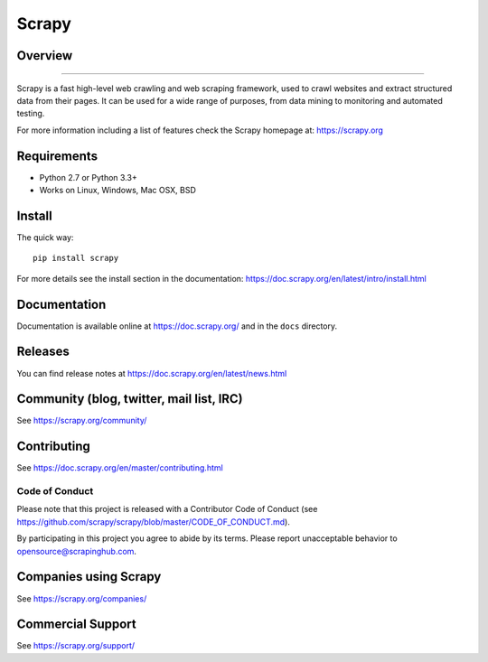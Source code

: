 ======
Scrapy
======

.. image:: https://img.shields.io/pypi/v/Scrapy.svg
   :target: https://pypi.python.org/pypi/Scrapy
   :alt: PyPI Version

.. image:: https://img.shields.io/travis/scrapy/scrapy/master.svg
   :target: https://travis-ci.org/scrapy/scrapy
   :alt: Build Status

.. image:: https://img.shields.io/badge/wheel-yes-brightgreen.svg
   :target: https://pypi.python.org/pypi/Scrapy
   :alt: Wheel Status

.. image:: https://img.shields.io/codecov/c/github/scrapy/scrapy/master.svg
   :target: https://codecov.io/github/scrapy/scrapy?branch=master
   :alt: Coverage report

.. image:: https://anaconda.org/conda-forge/scrapy/badges/version.svg
   :target: https://anaconda.org/conda-forge/scrapy
   :alt: Conda Version


Overview
========
========

Scrapy is a fast high-level web crawling and web scraping framework, used to
crawl websites and extract structured data from their pages. It can be used for
a wide range of purposes, from data mining to monitoring and automated testing.

For more information including a list of features check the Scrapy homepage at:
https://scrapy.org

Requirements
============

* Python 2.7 or Python 3.3+
* Works on Linux, Windows, Mac OSX, BSD

Install
=======

The quick way::

    pip install scrapy

For more details see the install section in the documentation:
https://doc.scrapy.org/en/latest/intro/install.html

Documentation
=============

Documentation is available online at https://doc.scrapy.org/ and in the ``docs``
directory.

Releases
========

You can find release notes at https://doc.scrapy.org/en/latest/news.html

Community (blog, twitter, mail list, IRC)
=========================================

See https://scrapy.org/community/

Contributing
============

See https://doc.scrapy.org/en/master/contributing.html

Code of Conduct
---------------

Please note that this project is released with a Contributor Code of Conduct
(see https://github.com/scrapy/scrapy/blob/master/CODE_OF_CONDUCT.md).

By participating in this project you agree to abide by its terms.
Please report unacceptable behavior to opensource@scrapinghub.com.

Companies using Scrapy
======================

See https://scrapy.org/companies/

Commercial Support
==================

See https://scrapy.org/support/
